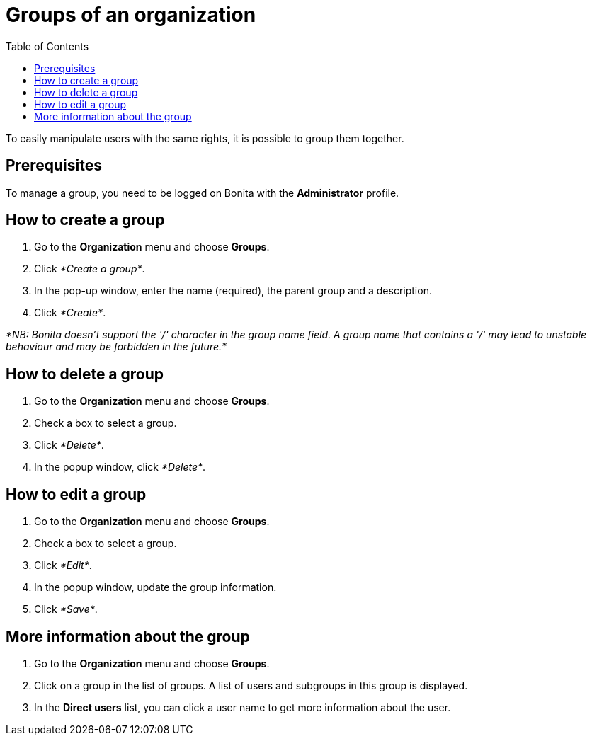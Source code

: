 = Groups of an organization
:toc:

To easily manipulate users with the same rights, it is possible to group them together.

== Prerequisites

To manage a group, you need to be logged on Bonita with the *Administrator* profile.

== How to create a group

. Go to the *Organization* menu and choose *Groups*.
. Click _*Create a group*_.
. In the pop-up window, enter the name (required), the parent group and a description.
. Click _*Create*_.

_*NB: Bonita doesn't support the '/' character in the group name field.
A group name that contains a '/' may lead to unstable behaviour and may be forbidden in the future.*_

== How to delete a group

. Go to the *Organization* menu and choose *Groups*.
. Check a box to select a group.
. Click _*Delete*_.
. In the popup window, click _*Delete*_.

== How to edit a group

. Go to the *Organization* menu and choose *Groups*.
. Check a box to select a group.
. Click _*Edit*_.
. In the popup window, update the group information.
. Click _*Save*_.

== More information about the group

. Go to the *Organization* menu and choose *Groups*.
. Click on a group in the list of groups.
A list of users and subgroups in this group is displayed.
. In the *Direct users* list, you can click a user name to get more information about the user.
